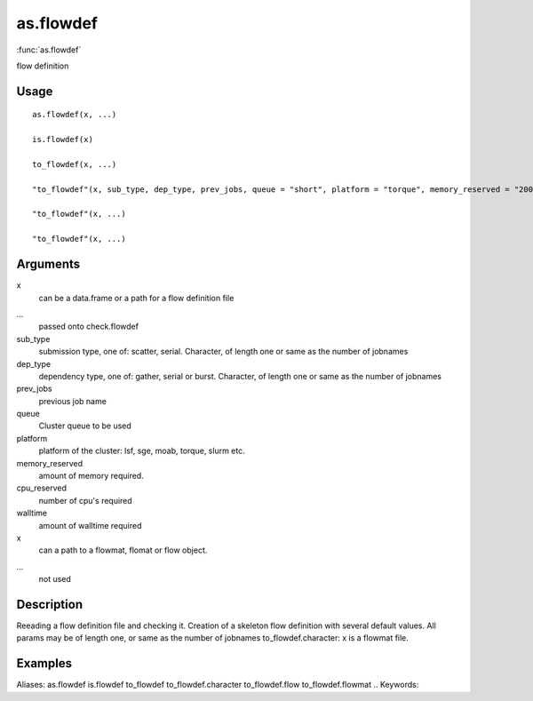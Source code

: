 .. Generated by rtd (read the docs package in R)
   please do not edit by hand.







as.flowdef
-----------

:func:`as.flowdef`

flow definition

Usage
~~~~~~~~~~~~~~~~~~

::

 
 as.flowdef(x, ...)
 
 is.flowdef(x)
 
 to_flowdef(x, ...)
 
 "to_flowdef"(x, sub_type, dep_type, prev_jobs, queue = "short", platform = "torque", memory_reserved = "2000", cpu_reserved = "1", walltime = "1:00", ...)
 
 "to_flowdef"(x, ...)
 
 "to_flowdef"(x, ...)
 


Arguments
~~~~~~~~~~~~~~~~~~


x
    can be a data.frame or a path for a flow definition file

...
    passed onto check.flowdef

sub_type
    submission type, one of: scatter, serial. Character, of length one or same as the number of jobnames

dep_type
    dependency type, one of: gather, serial or burst. Character, of length one or same as the number of jobnames

prev_jobs
    previous job name

queue
    Cluster queue to be used

platform
    platform of the cluster: lsf, sge, moab, torque, slurm etc.

memory_reserved
    amount of memory required.

cpu_reserved
    number of cpu's required

walltime
    amount of walltime required

x
    can a path to a flowmat, flomat or flow object.

...
    not used


Description
~~~~~~~~~~~~~~~~~~

Reeading a flow definition file and checking it.
Creation of a skeleton flow definition with several default values.
All params may be of length one, or same as the number of jobnames
to_flowdef.character: x is a flowmat file.


Examples
~~~~~~~~~~~~~~~~~~

::

Aliases:
as.flowdef
is.flowdef
to_flowdef
to_flowdef.character
to_flowdef.flow
to_flowdef.flowmat
.. Keywords:

.. Author:



